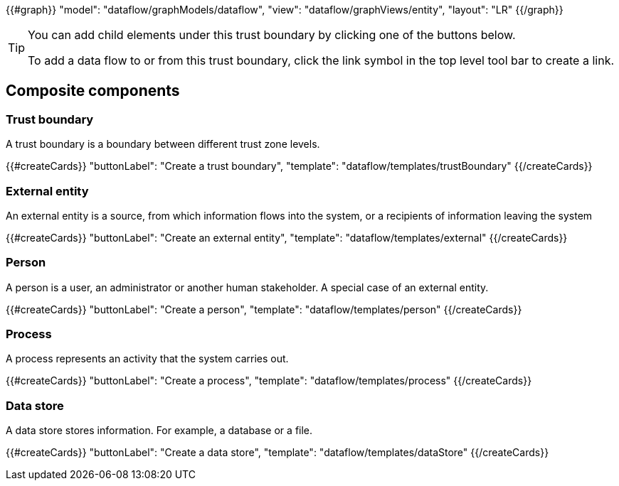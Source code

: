 {{#graph}}
  "model": "dataflow/graphModels/dataflow",
  "view": "dataflow/graphViews/entity",
  "layout": "LR"
{{/graph}}

[TIP]
====
You can add child elements under this trust boundary by clicking one of the buttons below.

To add a data flow to or from this trust boundary, click the link symbol in the top level tool bar to create a link.
====

== Composite components

=== Trust boundary

A trust boundary is a boundary between different trust zone levels.

{{#createCards}}
  "buttonLabel": "Create a trust boundary",
  "template": "dataflow/templates/trustBoundary"
{{/createCards}}

=== External entity

An external entity is a source, from which information flows into the system, or a recipients of information leaving the system

{{#createCards}}
  "buttonLabel": "Create an external entity",
  "template": "dataflow/templates/external"
{{/createCards}}

=== Person

A person is a user, an administrator or another human stakeholder. A special case of an external entity.

{{#createCards}}
  "buttonLabel": "Create a person",
  "template": "dataflow/templates/person"
{{/createCards}}

=== Process

A process represents an activity that the system carries out.

{{#createCards}}
  "buttonLabel": "Create a process",
  "template": "dataflow/templates/process"
{{/createCards}}

=== Data store

A data store stores information. For example, a database or a file.

{{#createCards}}
  "buttonLabel": "Create a data store",
  "template": "dataflow/templates/dataStore"
{{/createCards}}
